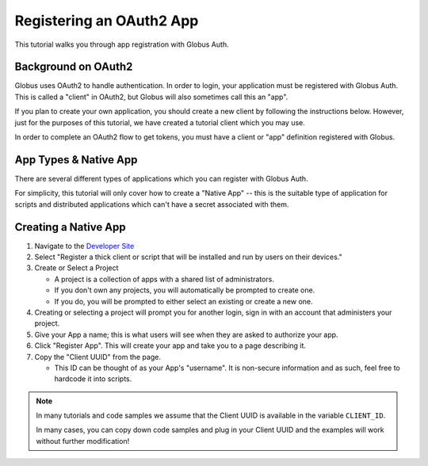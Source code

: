 .. _tutorial_register_app:

Registering an OAuth2 App
=========================

This tutorial walks you through app registration with Globus Auth.

Background on OAuth2
--------------------

Globus uses OAuth2 to handle authentication. In order to login, your
application must be registered with Globus Auth. This is called a "client" in
OAuth2, but Globus will also sometimes call this an "app".

If you plan to create your own application, you should create a new client by
following the instructions below. However, just for the purposes of this
tutorial, we have created a tutorial client which you may use.

In order to complete an OAuth2 flow to get tokens, you must have a client or
"app" definition registered with Globus.

App Types & Native App
----------------------

There are several different types of applications which you can register with
Globus Auth.

For simplicity, this tutorial will only cover how to create a
"Native App" -- this is the suitable type of application for scripts and
distributed applications which can't have a secret associated with them.

Creating a Native App
---------------------

1. Navigate to the `Developer Site <https://app.globus.org/settings/developers>`_

2. Select "Register a thick client or script that will be installed and run by users on
   their devices."

3. Create or Select a Project

   * A project is a collection of apps with a shared list of administrators.
   * If you don't own any projects, you will automatically be prompted to create one.
   * If you do, you will be prompted to either select an existing or create a new one.

4. Creating or selecting a project will prompt you for another login, sign in with an
   account that administers your project.

5. Give your App a name; this is what users will see when they are asked to
   authorize your app.

6. Click "Register App". This will create your app and take you to a page
   describing it.

7. Copy the "Client UUID" from the page.

   * This ID can be thought of as your App's "username". It is non-secure information
     and as such, feel free to hardcode it into scripts.

.. note::

    In many tutorials and code samples we assume that the Client UUID is available
    in the variable ``CLIENT_ID``.

    In many cases, you can copy down code samples and plug in your Client UUID
    and the examples will work without further modification!

